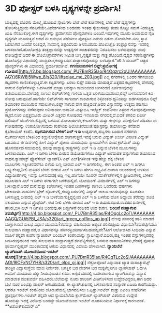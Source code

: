 * 3D ಪೋಸ್ಟರ್ ಬಳಸಿ ದೃಶ್ಯಗಳನ್ನೇ ಪ್ರದರ್ಶಿಸಿ!

ಬಾಲ್ಯದಲ್ಲಿ ದೊರಗು ಮೇಲ್ಮೈ ಹೊಂದಿದ ಸ್ಕೇಲುಗಳು ಬೇರೆ ಬೇರೆ ಕೋನಗಳಲ್ಲಿ ಬೇರೆ ಬೇರೆ
ದೃಶ್ಯಗಳನ್ನು ತೋರಿಸುತ್ತಿದ್ದುದು ನೆನಪಿದೆಯೇ.ವಿದೇಶಗಳಿಂದ ಬಂದವರು ಇಂತಹ
ಸ್ಕೇಲುಗಳನ್ನು ತಂದು ಕೊಟ್ಟು ನಮಗೆ ನೀಡುತ್ತಿದ್ದ ಖುಷಿ ನೆನಪಿಸಿಕೊಳ್ಳಿ.ಈಗ
ದೃಶ್ಯಗಳನ್ನು ಪ್ರದರ್ಶಿಸುವ ಪೋಸ್ಟರುಗಳೂ ಬಂದಿವೆ.ಇವುಗಳಲ್ಲಿ ಮೂರು ಆಯಾಮದ ನೈಜ
ದೃಶ್ಯಗಳೇ ಮೂಡುತ್ತವೆ ಆದರೆ ಈ ಅನುಭವ ಪಡೆಯಲು ಪೋಸ್ಟರಿನ ಎದುರು ನಡೆದು ನೋಡಬೇಕು.ನಮ್ಮ
ಸ್ಥಾನ ಬದಲಾಗದೆ ಒಂದೆಡೆ ನಿಂತಿದ್ದರೆ, ಸಾಮಾನ್ಯ ಚಿತ್ರವಿದೆಂದು
ಅನಿಸಬಹುದು.ಹೊಲೊಗ್ರಫಿ ತಂತ್ರಜ್ಞಾನವನ್ನು ಇದರಲ್ಲಿ ಬಳಸಲಾಗಿದೆ.ಹೊಲೋಗ್ರಫಿ
ತಂತ್ರಜ್ಞಾನವನ್ನು ಉತ್ಪನ್ನಗಳ ಸಾಚಾತನವನ್ನು ನಿರೂಪಿಸಲು ಬಳಸುವುದನ್ನು ನಾವು
ನೋಡಿದ್ದೇವೆ.ಆದರೆ ಈ ಹೊಲೊಗ್ರಾಮ್‍ಗಳು ಸೀಮಿತ ಬಣ್ಣ,ಸ್ಪಷ್ಟತೆ ಮತ್ತು ಗಾತ್ರ
ಹೊಂದಿವೆ.ದೃಶ್ಯದ ಸರಣಿಚಿತ್ರಗಳನ್ನು ಹೊಲೊಗ್ರಫಿ ವಿಧಾನದಲ್ಲಿ ಮುದ್ರಿಸಲು,ಕಂಪ್ಯೂಟರಿನ
ತಂತ್ರಾಂಶವೊಂದನ್ನು ಬಳಸಿದ್ದಾರೆ."ಹೌ ಶಿ ಮೂವ್" ಚಿತ್ರದ ಪೋಸ್ಟರ್‌ಗಳು ಈ ವಿಧಾನದಲ್ಲಿ
ಪ್ರದರ್ಶಿತವಾಗಿವೆ.
*ಗಗನಚುಂಬಿಗಳಿಗೆ ಲಿಫ್ಟ್:ಪ್ರಯೋಗಕ್ಕೆ
ಗೋಪುರ*[[http://2.bp.blogspot.com/_PU7BmR35lao/R4Oqzrc2oUI/AAAAAAAAAGY/6RW8j5Wwp_8/s1600-h/liftsolae_me_203.jpg][[[http://2.bp.blogspot.com/_PU7BmR35lao/R4Oqzrc2oUI/AAAAAAAAAGY/6RW8j5Wwp_8/s320/liftsolae_me_203.jpg]]]]
 ಎಲ್ಲ ನಗರಗಳಲ್ಲಿ ಒಂದರ ಗಗನಚುಂಬಿ ಕಟ್ಟಡಗಳು ಕಾಣಿಸಿಕೊಳ್ಳುತ್ತಿವೆ.ಈ ಕಟ್ಟಡಗಳನ್ನು
ಏರಲು ಲಿಫ್ಟ್ ಸಹಾಯ ಮಾಡುತ್ತವೆ.ಎತ್ತರದ ಕಟ್ಟಡಗಳಲ್ಲಿ ವೇಗದಲ್ಲಿ ಸಾಗುವ
ಲಿಫ್ಟ್‍ಗಳನ್ನು ಒದಗಿಸಿದರೆ ಮಾತ್ರಾ ಅದಕ್ಕಾಗಿ ಕಾಯುವವರ ಜನಸಂದಣಿ ಏರ್ಪಡುವುದನ್ನು
ತಡೆಯಬಹುದು.ವೇಗದಲ್ಲಿ ಸಾಗುವ ಲಿಫ್ಟ್‍ಗಳಲ್ಲಿ ಗಾಳಿಯ ಒತ್ತಡ ಏರಿಳಿಯುವುದರಿಂದ,ಲಿಫ್ಟ್
ಬಳಸುವವರಿಗೆ ಕಿವಿ ನೋವು ಬರುವುದಿದೆ.ಹಾಗೆಯೇ ಲಿಫ್ಟ್‍ಗಳು ಸಾಗುವಾಗ ಉಂಟಾಗುವ
ಶಿಳ್ಳಿನಂತಹ ಧ್ವನಿಯನ್ನು ಅಡಗಿಸುವುದೂ ಲಿಫ್ಟ್ ತಯಾರಕರ ಮುಂದಿರುವ ಸವಾಲುಗಳು.ಲಿಫ್ಟ್
ಸಾಗುವ ವೇಗ ಹೆಚ್ಚಿದಂತೆ,ಅದರ ವಿನ್ಯಾಸವನ್ನು ಉತ್ತಮ ಪಡಿಸಲು ಪ್ರಯೋಗಗಳನ್ನು
ನಡೆಸುವುದು ಅನಿವಾರ್ಯ.ಜಪಾನಿನ ಮಿತ್ಸುಬಿಷಿ ಇಲೆಕ್ಟ್ರಿಕ್ ಕಂಪೆನಿಯು ಎತ್ತರದ
ಗೋಪುರವೊಂದನ್ನು ಕಟ್ಟಿದೆ.ನೂರ ಎಪ್ಪತ್ತಮೂರು ಮೀಟರ್ ಎತ್ತರದ ಗೋಪುರವು ಇನಾಜಾವಾ
ನಗರದಲ್ಲಿದೆ.ಐದಕೆ ತಗಲಿದ ಖರ್ಚು ಬಿಲಿಯನ್ ಯೆನ್‍ಗಳು.ಲಿಫ್ಟಿನಲ್ಲಿ ಬಳಸುವ
ಮೋಟಾರುಗಳು,ಕೇಬಲ್‍ಗಳು ಮತ್ತು ಗೇರ್‍ಗಳನ್ನು ಪರೀಕ್ಷೆಗೊಳ ಪಡಿಸಲು ಈ ಗೋಪುರವನ್ನು
ಉಪಯೋಗಿಸುವುದು ಕಂಪೆನಿಯ ಆಲೋಚನೆಯಂತೆ.ಪೋಸ್ಟರನ್ನು ತಯಾರಿಸಿದ್ದು ಕೆನೆಡಾದ
ಕ್ವೆಬೆಕಾಯಿಸ್ ಕಂಪೆನಿ.
*ಝಗಮಗಿಸುವ ಬೆಳಕಿಗೆ ಎಲ್ ಇ ಡಿ*
 ಉತ್ಸವಗಳು,ಹಬ್ಬಗಳು ಬಂದಾಗ ನಗರಗಳು ಝಗಮಗಿಸುವ ಬೆಳಕಿನಿಂದ ಕಣ್ಣುಕೋರೈಸುವ
ಹಾಗಾಗುತ್ತವೆ.ಇದಕ್ಕೆ ಬರುವ ವಿದ್ಯುತ್ ಖರ್ಚು ವಿಪರೀತ.ವಿದ್ಯುತ್ ಬರವಿರುವ ಈ
ದಿನಗಳಲ್ಲಿ ಹೀಗೆ ವಿದ್ಯುತ್ ಪೋಲು ಮಾಡುವುದು ನ್ಯಾಯವೇ?ಈ ಸಲದ ಕ್ರಿಸ್‍ಮಸ್ ಮತ್ತು
ಹೊಸವರ್ಷದ ಸಮಯದಲ್ಲಿ ಹಲವು ಪಾಶ್ಚಾತ್ಯ ರಾಷ್ಟ್ರಗಳಲ್ಲಿ ಎಲ್ ಇ ಡಿ ಎನ್ನುವ ಬೆಳಕಿನ
ಮೂಲಗಳನ್ನು ಬಳಸಲಾಯಿತು. ಎಲ್ ಇ ಡಿಗಳು ಬೆಳಕು ಬೀರುವ ಡಯೋಡುಗಳೆಂಬ ವಿದ್ಯುತ್ ಅರೆವಾಹಕ
ವಸ್ತುಗಳಿಂದ ತಯಾರಿಸಿದ ಸಾಧನ.ಕ್ಯಾಂಪಾಕ್ಟ್ ಫ್ಲೊರೆಸೆಂಟ್ ಲ್ಯಾಂಪ್(ಸಿ ಎಫ್
ಎಲ್)ಗಳಿಗಿಂತ ಇವು ಹೆಚ್ಚು ದಕ್ಷ ಬೆಳಕಿನ ಮೂಲಗಳು.ಇತ್ತೀಚಿನವರೆಗೂ ಬಿಳಿಯ ಬಣ್ಣ ಬೀರುವ
ಎಲ್ ಇ ಡಿಗಳಿರಲಿಲ್ಲ. ಈಗ ಅಂತಹ ಎಲ್ ಇ ಡಿಗಳೂ ಲಭ್ಯ.ಕೆಂಪು,ನೀಲಿ ಮತ್ತಿತರ ಬೆಳಕು
ಬೀರುವ ಎಲ್ ಇ ಡಿಗಳು ಹೇಗೂ ಲಭ್ಯವಿವೆ.ಹಾಗಾಗಿ ಅಲಂಕರಣಕ್ಕೆ ಬಳಸುವ ವಿದ್ಯುದೀಪಗಳಲ್ಲಿ
ಇವನ್ನು ಬಳಸುವುದಕ್ಕೆ ಅಡ್ಡಿ ಇಲ್ಲ.ಹಾಗೆಯೇ ಸೂಪರ್ ಮಾರ್ಕೆಟ್‍ಗಳಲ್ಲಿನ
ಫ್ರೀಜರುಗಳಲ್ಲಿ ಬೆಳಕಿನ ಮೂಲವಾಗಿ ಎಲ್ ಇ ಡಿಗಳು ಈಗಾಗಲೇ ಬಳಕೆಯಲ್ಲಿವೆ. ಬೋಯಿಂಗ್
ವಿಮಾನಗಳಲ್ಲಿ ಎಲ್ ಇ ಡಿಗಳನ್ನು ಬಳಸಿದ್ದಾರೆ.ಆದರೆ ಮನೆ ಮತ್ತು ಕಚೇರಿಗಳಲ್ಲಿ ಇಂತಹ
ದೀಪಗಳನ್ನು ಕಾಣಲು ಒಂದೆರಡು ವರ್ಷಗಳು ಬೇಕಾದೀತು.ವಾಹನಗಳ ಬ್ರೇಕ್
ಲೈಟುಗಳಲ್ಲಿ,ಕಂಪ್ಯೂಟರುಗಳಲ್ಲಿ ವಿದ್ಯುತ್ ಚಾಲೂ ಆಗಿರುವುದನ್ನು ಸೂಚಿಸಲು
ಬಳಸುತ್ತಿದ್ದ ದೀಪದಲ್ಲಿ ಎಲ್ ಇ ಡಿ ಬಳಕೆಯಾಗುತ್ತಿದ್ದಲ್ಲಿಂದ ಎಲ್ ಇ ಡಿ ಬಳಕೆಯ ಹೊಸ
ಅಧ್ಯಾಯ ತೆರೆದದ್ದು ಶೂಜಿ ನಕುಮಾರಾ ಎನ್ನುವ ಪ್ರೊಫೆಸರ್. ಈತ ನೀಲಿ ಬೆಳಕು ಬೀರುವ ಎಲ್
ಇ ಡಿ ತಯಾರಿಸದಾತ.ನಂತರದ ದಿನಗಳಲ್ಲಿ ಹಸಿರು,ಬಿಳಿ ಎಲ್ ಇ ಡಿಗಳೂ ಬಂದುವು.ಈ ಬಣ್ಣಗಳಿಗೆ
ರಂಜಕದ ಅಂಶ ಕಾರಣ.
*ಬಂದಿವೆ ಮಣ್ಣಾಗುವ
ಶವಪೆಟ್ಟಿಗೆ*[[http://4.bp.blogspot.com/_PU7BmR35lao/R4OqgLc2oTI/AAAAAAAAAGQ/GUi5PBI_JSA/s1600-h/art_green_coffins_ap.jpg][[[http://4.bp.blogspot.com/_PU7BmR35lao/R4OqgLc2oTI/AAAAAAAAAGQ/GUi5PBI_JSA/s320/art_green_coffins_ap.jpg]]]]
 ಹೆಣವು ಪರಿಸರಕ್ಕೆ ಹಾನಿ ಮಾಡದೆ ಮಣ್ಣಾಗಿಸುವ ಸುಲಭ ವಿಧಾನ ಯಾವುದು?ಶವವನ್ನು
ದಹಿಸುವುದು ಅತ್ಯಂತ ಪರಿಸರಪ್ರಿಯ ವಿಧಾನವೇ?ಶವಪೆಟ್ಟಿಗೆಯೂ ಸುಲಭವಾಗಿ ಮಣ್ಣಾದರೆ,ಆ
ವಿಧಾನವನ್ನೂ ಪರಿಸರಪ್ರಿಯವಾಗಿಸಬಹುದಲ್ಲವೇ?ಹೀಗೆ ಆಲೋಚಿಸಿದ ಸಿಂಥಿಯಾ ಎನ್ನುವ ಮಹಿಳೆ
ತನ್ನದೇ ಕಂಪೆನಿ ನ್ಯಾಚುರಲ್ ಬರಿಯಲ್ ಕಂಪೆನಿಯನ್ನು ಸ್ಥಾಪಿಸಿದ್ದಾರೆ.ಬಿದಿರು,ಹತ್ತಿ
ಇಂತಹ ವಸ್ತುಗಳನ್ನಿದರಲ್ಲಿ ಬಳಸಿರುವುದರಿಂದ ಇದು ಸುಲಭವಾಗಿ
ಮಣ್ಣಾಗುತ್ತದೆ.ಶವಪೆಟ್ಟಿಗೆಯಲ್ಲಿ ಬಳಸುವ ರಾಸಾಯಿನಿಕಗಳು,ದೇಹಕ್ಕೆ ಪೂಸುವ
ಫಾರ್ಮಾಲ್ಡಿಹೈಡ್ ಮುಂತಾದದಕ್ಕೆ ಆಕೆಯ ವಿಧಾನದಲ್ಲಿ ವಿದಾಯ ಹೇಳಲಾಗಿದೆ.
*ನ್ಯಾಯಬೆಲೆ ಲ್ಯಾಪ್‍ಟಾಪ್:ಯೋಜನೆಯಿಂದ ಇಂಟೆಲ್
ಹೊರಕ್ಕೆ*[[http://4.bp.blogspot.com/_PU7BmR35lao/R4OqTLc2oSI/AAAAAAAAAGI/9lOFxNt7YH8/s1600-h/art_olpc_gi.jpg][[[http://4.bp.blogspot.com/_PU7BmR35lao/R4OqTLc2oSI/AAAAAAAAAGI/9lOFxNt7YH8/s320/art_olpc_gi.jpg]]]]
 ನೆಗ್ರೋಪೊಂಟೆ ಎನ್ನುವಾತ ಖ್ಯಾತ ಮಸಾಚ್ಯುಸೆಟ್ಸ್ ತಾಂತ್ರಿಕ ವಿದ್ಯಾಸಂಸ್ಥೆಯ ಮಾಜಿ
ನಿರ್ದೇಶಕ. ಜಗತ್ತಿನ ಬಡ ದೇಶಗಳ ಬಡ ಮಕ್ಕಳೆಲ್ಲರಿಗೂ ಲ್ಯಾಪ್‍ಟಾಪ್ ಒದಗಿಸಿ ಅವರಿಗೆ
ಮಾಹಿತಿಯ ಹಕ್ಕು ನೀಡುವುದಾತನ ಕನಸು. ಅಗ್ಗದ ದರದಲ್ಲಿ ಒದಗಿಸಲಾಗುವ ಲ್ಯಾಪ್‍ಟಾಪನ್ನು
ವಿನ್ಯಾಸ ಮಾಡಲಾತ ಮುತುವರ್ಜಿ ವಹಿಸಿದರು.ಬೆಲೆಯನ್ನು ನೂರು ಡಾಲರಿಗೆ ಮಿತಿಗೊಳಿಸುವ
ಉದ್ದೇಶವಿದ್ದರೂ,ಈಗ ಅದರ ಬೆಲೆ ನೂರ ಎಂಭತ್ತು ಡಾಲರ್ ಆಗಬಹುದಂತೆ. ಈ
ಲ್ಯಾಪ್‍ಟಾಪಿನಲ್ಲಿ ಬಳಸಲಾಗುವ ಸಂಸ್ಕಾರಕ ಏಎಂಡಿ ಕಂಪೆನಿಯದ್ದು. ಆದರೂ ಇಂಟೆಲ್
ಕಂಪೆನಿಯು ಯೋಜನೆಯಲ್ಲಿ ಭಾಗವಹಿಸಲು ಒಪ್ಪಿತ್ತು.ಇಂಟೆಲ್ ಮತ್ತು ಏಎಂಡಿ ಕಂಫೆನಿಗಳು
ಪ್ರತಿಸ್ಪರ್ಧಿಗಳು.ಇಂಟೆಲ್ ತನ್ನದೇ ಆದ ನ್ಯಾಯಬೆಲೆಯ ಕ್ಲಾಸ್‍ಮೇಟ್ ಲ್ಯಾಪ್‍ಟಾಪ್
ವಿತರಿಸುವ ಉದ್ದೇಶ ಹೊಂದಿತ್ತು.ಇದಕ್ಕೆ ವಿರೋಧ ಬಂದದ್ದೇ ಯೋಜನೆಯಿಂದ ಇಂಟೆಲ್
ದೂರಸರಿಯುವ ನಿರ್ಧಾರಕ್ಕೆ ಕಾರಣವಂತೆ.
**ಅಶೋಕ್‍ಕುಮಾರ್ ಎ*
